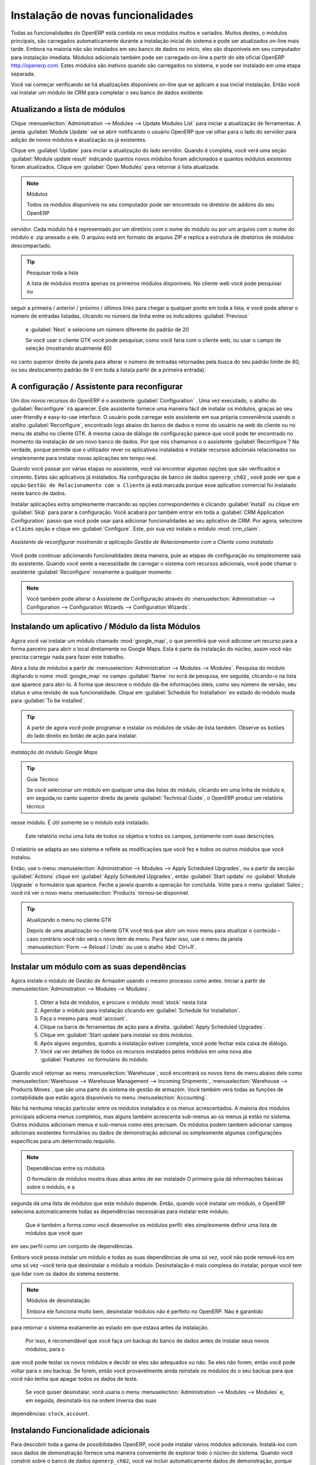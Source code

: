 
.. index::
  single: module; new functionality

Instalação de novas funcionalidades
===================================

Todas as funcionalidades do OpenERP está contida no seus módulos muitos e variados. Muitos destes, o
módulos principais, são carregados automaticamente durante a instalação inicial do sistema e pode ser
atualizados on-line mais tarde. Embora na maioria não são instalados em seu banco de dados no início, eles são
disponíveis em seu computador para instalação imediata. Módulos adicionais também pode ser carregado on-line
a partir do site oficial OpenERP http://openerp.com. Estes módulos são inativos quando são carregados
no sistema, e pode ser instalado em uma etapa separada.

Você vai começar verificando se há atualizações disponíveis on-line que se aplicam a sua inicial
instalação. Então você vai instalar um módulo de CRM para completar o seu banco de dados existente.

.. index::
  single: module; upgrading

Atualizando a lista de módulos
------------------------------

Clique :menuselection:`Administration --> Modules --> Update Modules List` para iniciar a
atualização de ferramentas. A janela :guilabel:`Module Update` vai se abrir notificando o usuário OpenERP que vai olhar para o lado do servidor para adição de novos módulos e atualização
os já existentes.

Clique em :guilabel:`Update` para iniciar a atualização do lado servidor. Quando é
completa, você verá uma seção :guilabel:`Module update result` indicando quantos novos módulos foram adicionados
e quantos módulos existentes foram atualizados. Clique em :guilabel:`Open Modules` para retornar à lista atualizada.

.. note:: Módulos

	Todos os módulos disponíveis no seu computador pode ser encontrado no diretório de addons do seu OpenERP
servidor. Cada módulo há é representado por um diretório com o nome do módulo ou por um
arquivo com o nome do módulo e .zip anexado a ele. O arquivo está em formato de arquivo ZIP e replica
a estrutura de diretórios de módulos descompactado.

.. tip:: Pesquisar toda a lista

	A lista de módulos mostra apenas os primeiros módulos disponíveis. No cliente web você pode pesquisar ou
seguir a primeira / anterior / próximo / últimos links  para chegar a qualquer ponto em toda a lista, e você pode
alterar o número de entradas listadas, clicando no número da linha entre os indicadores :guilabel:`Previous` 
	e :guilabel:`Next`
	e selecione um número diferente do padrão de 20

	Se você usar o cliente GTK você pode pesquisar, como você faria com o cliente web, ou usar o campo de seleção
	(mostrando atualmente 80)
no canto superior direito da janela para alterar o número de entradas retornadas pela busca do seu padrão
limite de 80, ou seu deslocamento padrão de 0 em toda a lista(a partir de a primeira entrada).

.. index::
  single: module; installing

A configuração / Assistente para reconfigurar
--------------------------------------

Um dos novos recursos do OpenERP é o assistente :guilabel:`Configuration` . Uma vez executado, o atalho do :guilabel:`Reconfigure` irá aparecer. Este assistente fornece uma maneira fácil de instalar os módulos, graças ao seu user-friendly e easy-to-use interface. O usuário pode carregar este assistente em sua própria conveniência usando o atalho :guilabel:`Reconfigure`, encontrado logo abaixo do banco de dados e nome do usuário na web do cliente ou no menu de atalho no cliente GTK. A mesma caixa de diálogo de configuração parece que você pode ter encontrado no momento da instalação de um novo banco de dados. Por que nós chamamos o o assistente  :guilabel:`Reconfigure`? Na verdade, porque permite que o utilizador rever os aplicativos instalados e instalar recursos adicionais relacionados ou simplesmente para instalar novas aplicações em tempo real.

Quando você passar por várias etapas no assistente, você vai encontrar algumas opções que são verificados e cinzento. Estes são aplicativos já instalados. Na configuração de banco de dados \ ``openerp_ch02`` \, você pode ver que a opção \ ``Gestão de Relacionamento com o Cliente`` \ já está marcada porque esse aplicativo comercial foi instalado neste banco de dados.

Instalar aplicações extra simplesmente marcando as opções correspondentes e clicando :guilabel:`Install` ou clique em :guilabel:`Skip` para parar a configuração. Você acabará por também entrar em toda a :guilabel:`CRM Application Configuration` passo que você pode usar para adicionar funcionalidades ao seu aplicativo de CRM. Por agora, selecione a \ ``Claims`` \ opção e clique em :guilabel:`Configure`. Este, por sua vez instale o módulo :mod:`crm_claim`.

.. figure:: images/reconfigure_wizard.png
   :scale: 75
   :align: center

   *Assistente de reconfigurar mostrando a aplicação Gestão de Relacionamento com o Cliente como instalado*

Você pode continuar adicionando funcionalidades desta maneira, pule as etapas de configuração ou simplesmente saia do assistente. Quando você sente a necessidade de
carregar o sistema com recursos adicionais, você pode chamar o assistente :guilabel:`Reconfigure` novamente a qualquer momento.

.. note:: Você também pode alterar o Assistente de Configuração através do :menuselection:`Administration --> Configuration --> Configuration Wizards --> Configuration Wizards`.

Instalando um aplicativo / Módulo da lista Módulos
--------------------------------------------------------

.. index::
   single: module; google maps

Agora você vai instalar um módulo chamado :mod:`google_map`, o que permitirá que você adicione um recurso para a forma parceiro para abrir o local diretamente no Google Maps. Esta é parte da instalação do núcleo, assim você não precisa carregar nada para fazer este trabalho.

Abra a lista de módulos a partir de :menuselection:`Administration --> Modules --> Modules`. Pesquisa do módulo digitando o nome :mod:`google_map` no campo :guilabel:`Name` no ecrã de pesquisa, em seguida, clicando-o na lista que aparece para abri-lo. A forma que descreve o módulo dá-lhe informações úteis, como seu número de versão, seu status e uma revisão de sua
funcionalidade. Clique em :guilabel:`Schedule for Installation` eo estado do módulo muda para :guilabel:`To be installed`.

.. tip:: A partir de agora você pode programar e instalar os módulos de visão de lista também. Observe os botões do lado direito eo botão de ação para instalar.

.. figure:: images/install_google_map_module.png
   :scale: 75
   :align: center

   *Instalação do módulo Google Maps*


.. tip::  Guia Técnico

	Se você selecionar um módulo em qualquer uma das listas do módulo, clicando em uma linha de módulo e, em seguida,no canto superior direito da janela
	:guilabel:`Technical Guide`, o OpenERP produz um relatório técnico
nesse módulo. É útil somente se o módulo está instalado.

	Este relatório inclui uma lista de todos os objetos e todos os campos, juntamente com suas descrições.
O relatório se adapta ao seu sistema e reflete as modificações que você fez e todos os outros
módulos que você instalou.

Então, use o menu :menuselection:`Administration --> Modules --> Apply Scheduled Upgrades`, ou a partir da secção :guilabel:`Actions` clique em :guilabel:`Apply Scheduled Upgrades`, então :guilabel:`Start update` no :guilabel:`Module Upgrade`
o formulário que aparece. Feche a janela quando a operação for concluída. Volte para o menu :guilabel:`Sales`; você irá
ver o novo menu :menuselection:`Products` tornou-se disponível.

.. tip:: Atualizando o menu no cliente GTK

	Depois de uma atualização no cliente GTK você terá que abrir um novo menu para atualizar o conteúdo –
	caso contrário você não verá o novo item de menu. Para fazer isso, use o menu da janela :menuselection:`Form -->
	Reload / Undo` ou use o atalho :kbd:`Ctrl+R`.

Instalar um módulo com as suas dependências
-------------------------------------------

.. index::
   single: module; stock

Agora instale o módulo de Gestão de Armazém usando o mesmo processo como antes.
Iniciar a partir de :menuselection:`Administration --> Modules --> Modules`.

	#.  Obter a lista de módulos, e procure o módulo :mod:`stock` nesta lista
	
	#.  Agendar o módulo para instalação clicando em :guilabel:`Schedule for Installation`.
	
	#.  Faça o mesmo para :mod:`account`. 
	
	#.  Clique na barra de ferramentas de ação para a direita. :guilabel:`Apply Scheduled Upgrades`.

	#.  Clique em :guilabel:`Start update`para instalar os dois módulos.
	
	#.  Após alguns segundos, quando a instalação estiver completa, você pode fechar esta caixa de diálogo.
	
	#.  Você vai ver detalhes de todos os recursos instalados pelos módulos em uma nova aba
	    :guilabel:`Features` no formulário do módulo. 

Quando você retornar ao menu :menuselection:`Warehouse`, você encontrará os novos itens de menu abaixo dele como
:menuselection:`Warehouse --> Warehouse Management --> Incoming Shipments`, :menuselection:`Warehouse --> Products Moves`,  que são uma parte do sistema de gestão de armazém. Você também verá todas as funções de contabilidade que estão agora disponíveis no menu :menuselection:`Accounting`.

Não há nenhuma relação particular entre os módulos instalados e os menus acrescentados. A maioria dos
módulos principais adiciona menus completos, mas alguns também acrescenta sub-menus ao os menus já estão no sistema. Outros
módulos adicionam menus e sub-menus como eles precisam. Os módulos podem também adicionar campos adicionais existentes
formulários ou dados de demonstração adicional ou simplesmente algumas configurações específicas para um determinado requisito.

.. index::
  single: module; dependencies
..

.. note::  Dependências entre os módulos

	O formulário de módulos mostra duas abas antes de ser instalado
	O primeira guia dá informações básicas sobre o módulo, e a
segunda dá uma lista de módulos que este módulo depende. Então, quando você instalar um módulo, o OpenERP
seleciona automaticamente todas as dependências necessárias para instalar este módulo.

	Que é também a forma como você desenvolve os módulos perfil: eles simplesmente definir uma lista de módulos que você quer
em seu perfil como um conjunto de dependências.

Embora você possa instalar um módulo e todas as suas dependências de uma só vez, você não pode removê-los em uma
só vez –você teria que desinstalar o módulo a módulo. Desinstalação é mais complexa do
instalar, porque você tem que lidar com os dados do sistema existente.

.. note::  Módulos de desinstalação

	Embora ele funciona muito bem, desinstalar módulos não é perfeito no OpenERP. Não é garantido
para retornar o sistema exatamente ao estado em que estava antes da instalação.

	Por isso, é recomendável que você faça um backup do banco de dados antes de instalar seus novos módulos, para o
que você pode testar os novos módulos e decidir se eles são adequados ou não. Se eles não forem, então
você pode voltar para o seu backup. Se forem, então você provavelmente ainda reinstale os módulos do
o seu backup para que você não tenha que apagar todos os dados de teste.

	Se você quiser desinstalar, você usaria o menu :menuselection:`Administration --> Modules
	--> Modules` e, em seguida, desinstalá-los na ordem inversa das suas
dependências: ``stock``, ``account``.

Instalando Funcionalidade adicionais
------------------------------------

Para descobrir toda a gama de possibilidades OpenERP, você pode instalar vários módulos adicionais.
Instalá-los com seus dados de demonstração fornece uma maneira conveniente de explorar todo o núcleo
do sistema. Quando você constrói sobre o banco de dados \ ``openerp_ch02``\, você vai incluir automaticamente
dados de demonstração, porque você marcou a caixa de seleção  :guilabel:`Load Demonstration Data` quando você originalmente
criou o banco de dados.

.. index::
   single: module; importing
..

Clique em :menuselection:`Administration --> Modules --> Modules` para lhe dar uma
visão geral de todos os módulos disponíveis para instalação.

Para testar vários módulos, você não terá que instalá-los todos um por um. Você pode usar as dependências
entre os módulos para carregar vários de uma vez.

.. Copyright © Open Object Press. Todos os direitos reservados.

.. Você pode levar cópia eletrônica desta publicação e distribuí-lo se você não
.. mudar o conteúdo. Você também pode imprimir uma cópia para ser lido somente por você.

.. Temos contratos com editoras diferentes em países diferentes para vender e
.. distribuir versões em papel ou eletrônicas baseadas deste livro (traduzido ou não)
.. em livrarias. Isso ajuda a distribuir e promover os produtos OpenERP. Também
.. nos ajuda a criar incentivos para pagar os colaboradores e autores com
.. os direitos do autor com essas vendas.

.. Devido a isso, concede a traduzir, modificar ou vender este livro é estritamente
.. proibido, a menos que Tiny SPRL(representando Open Object Press) lhe der uma
.. autorização por escrito para isso.

.. Muitas das designações usadas pelos fabricantes e fornecedores para distinguir seus
.. produtos são as marcas registradas. Onde essas designações aparecem neste livro,
.. e Open Object Press tinha conhecimento de uma reivindicação da marca registrada, as designações foram
.. nas letras maiúsculas iniciais.

.. Embora toda precaução foi tomada na preparação deste livro, a editora
.. e os autores não assumem nenhuma responsabilidade por erros ou omissões, ou por danos
.. resultantes do uso das informações aqui contidas.

.. Publicado por Open Object Press, Grand Rosière, Bélgica

